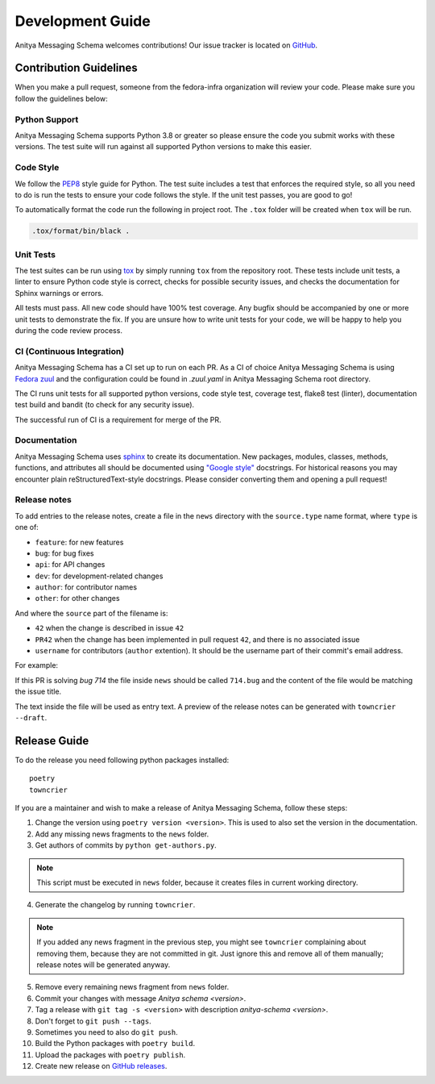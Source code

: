 =================
Development Guide
=================

Anitya Messaging Schema welcomes contributions! Our issue tracker is located on
`GitHub <https://github.com/fedora-infra/anitya-messages/issues>`_.


Contribution Guidelines
=======================

When you make a pull request, someone from the fedora-infra organization
will review your code. Please make sure you follow the guidelines below:

Python Support
--------------

Anitya Messaging Schema supports Python 3.8 or greater so please ensure the code
you submit works with these versions. The test suite will run against all supported
Python versions to make this easier.


Code Style
----------

We follow the `PEP8 <https://www.python.org/dev/peps/pep-0008/>`_ style guide for Python.
The test suite includes a test that enforces the required style, so all you need to do is
run the tests to ensure your code follows the style. If the unit test passes, you are
good to go!

To automatically format the code run the following in project root. The ``.tox`` folder
will be created when ``tox`` will be run.

.. code-block:: bash

   .tox/format/bin/black .


Unit Tests
----------

The test suites can be run using `tox <http://tox.readthedocs.io/>`_ by simply running
``tox`` from the repository root. These tests include unit tests, a linter to ensure
Python code style is correct, checks for possible security issues, and checks the
documentation for Sphinx warnings or errors.

All tests must pass. All new code should have 100% test coverage.
Any bugfix should be accompanied by one or more unit tests to demonstrate the fix.
If you are unsure how to write unit tests for your code, we will be happy to help
you during the code review process.


CI (Continuous Integration)
---------------------------

Anitya Messaging Schema has a CI set up to run on each PR. As a CI of choice Anitya
Messaging Schema is using
`Fedora zuul <https://fedoraproject.org/wiki/Zuul-based-ci>`_ and the configuration
could be found in `.zuul.yaml` in Anitya Messaging Schema root directory.

The CI runs unit tests for all supported python versions, code style test, coverage test,
flake8 test (linter), documentation test build and bandit (to check for any security issue).

The successful run of CI is a requirement for merge of the PR.


Documentation
-------------

Anitya Messaging Schema uses `sphinx <http://www.sphinx-doc.org/>`_ to create its documentation.
New packages, modules, classes, methods, functions, and attributes all should be
documented using `"Google style" <http://www.sphinx-doc.org/en/1.7/ext/example_google.html>`_
docstrings. For historical reasons you may encounter plain reStructuredText-style
docstrings. Please consider converting them and opening a pull request!


Release notes
-------------

To add entries to the release notes, create a file in the ``news`` directory
with the ``source.type`` name format, where ``type`` is one of:

* ``feature``: for new features
* ``bug``: for bug fixes
* ``api``: for API changes
* ``dev``: for development-related changes
* ``author``: for contributor names
* ``other``: for other changes

And where the ``source`` part of the filename is:

* ``42`` when the change is described in issue ``42``
* ``PR42`` when the change has been implemented in pull request ``42``, and
  there is no associated issue
* ``username`` for contributors (``author`` extention). It should be the
  username part of their commit's email address.

For example:

If this PR is solving `bug 714`
the file inside ``news`` should be called ``714.bug``
and the content of the file would be matching the issue title.

The text inside the file will be used as entry text.
A preview of the release notes can be generated with ``towncrier --draft``.


Release Guide
=============

To do the release you need following python packages installed::

    poetry
    towncrier

If you are a maintainer and wish to make a release of Anitya Messaging Schema,
follow these steps:

1. Change the version using ``poetry version <version>``.
   This is used to also set the version in the documentation.

2. Add any missing news fragments to the ``news`` folder.

3. Get authors of commits by ``python get-authors.py``.

.. note::
   This script must be executed in ``news`` folder, because it
   creates files in current working directory.

4. Generate the changelog by running ``towncrier``.

.. note::
    If you added any news fragment in the previous step, you might see ``towncrier``
    complaining about removing them, because they are not committed in git.
    Just ignore this and remove all of them manually; release notes will be generated
    anyway.

5. Remove every remaining news fragment from ``news`` folder.

6. Commit your changes with message *Anitya schema <version>*.

7. Tag a release with ``git tag -s <version>`` with description *anitya-schema <version>*.

8. Don't forget to ``git push --tags``.

9. Sometimes you need to also do ``git push``.

10. Build the Python packages with ``poetry build``.

11. Upload the packages with ``poetry publish``.

12. Create new release on `GitHub releases <https://github.com/fedora-infra/anitya-messages/releases>`_.
